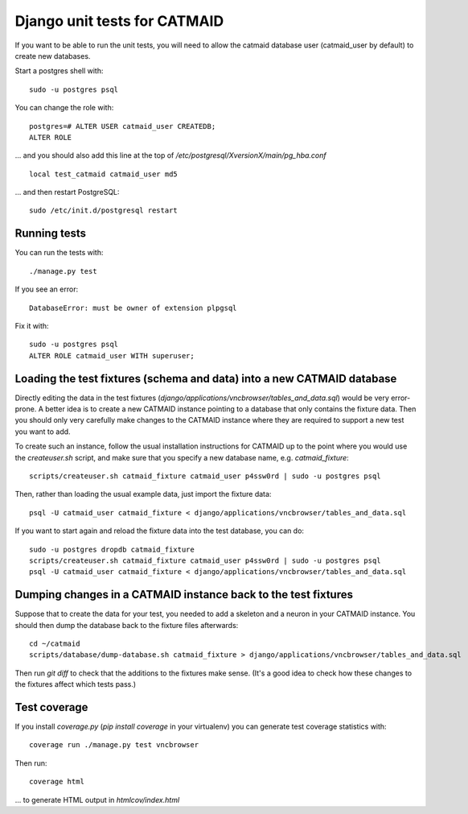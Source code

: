 Django unit tests for CATMAID
=============================

If you want to be able to run the unit tests, you will need to allow
the catmaid database user (catmaid_user by default) to create new
databases.

Start a postgres shell with::

   sudo -u postgres psql

You can change the role  with::

   postgres=# ALTER USER catmaid_user CREATEDB;
   ALTER ROLE

... and you should also add this line at the top of
*/etc/postgresql/XversionX/main/pg_hba.conf* ::

    local test_catmaid catmaid_user md5

... and then restart PostgreSQL::

    sudo /etc/init.d/postgresql restart

Running tests
-------------

You can run the tests with::

    ./manage.py test

If you see an error::

    DatabaseError: must be owner of extension plpgsql

Fix it with::

    sudo -u postgres psql
    ALTER ROLE catmaid_user WITH superuser;


Loading the test fixtures (schema and data) into a new CATMAID database
-----------------------------------------------------------------------

Directly editing the data in the test fixtures (`django/applications/vncbrowser/tables_and_data.sql`) would be very error-prone.  A better idea is to create a new CATMAID instance pointing to a database that only contains the fixture data.  Then you should only very carefully make changes to the CATMAID instance where they are required to support a new test you want to add.

To create such an instance, follow the usual installation instructions for CATMAID up to the point where you would use the `createuser.sh` script, and make sure that you specify a new database name, e.g. `catmaid_fixture`::

     scripts/createuser.sh catmaid_fixture catmaid_user p4ssw0rd | sudo -u postgres psql

Then, rather than loading the usual example data, just import the fixture data::

     psql -U catmaid_user catmaid_fixture < django/applications/vncbrowser/tables_and_data.sql

If you want to start again and reload the fixture data into the test database, you can do::

     sudo -u postgres dropdb catmaid_fixture
     scripts/createuser.sh catmaid_fixture catmaid_user p4ssw0rd | sudo -u postgres psql
     psql -U catmaid_user catmaid_fixture < django/applications/vncbrowser/tables_and_data.sql

Dumping changes in a CATMAID instance back to the test fixtures
---------------------------------------------------------------

Suppose that to create the data for your test, you needed to add a skeleton and a neuron in your CATMAID instance.  You should then dump the database back to the fixture files afterwards::

    cd ~/catmaid
    scripts/database/dump-database.sh catmaid_fixture > django/applications/vncbrowser/tables_and_data.sql

Then run `git diff` to check that the additions to the fixtures make sense.  (It's a good idea to check how these changes to the fixtures affect which tests pass.)

Test coverage
-------------

If you install `coverage.py` (`pip install coverage` in your virtualenv) you can generate test coverage statistics with::

    coverage run ./manage.py test vncbrowser

Then run::

    coverage html

... to generate HTML output in `htmlcov/index.html`

